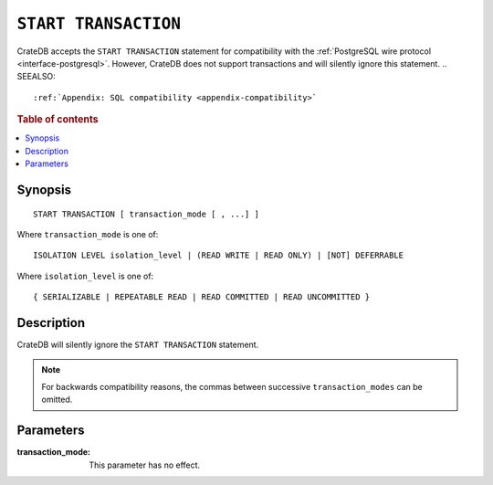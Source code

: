 .. highlight:: psql

.. _sql-start-transaction:

=====================
``START TRANSACTION``
=====================

CrateDB accepts the ``START TRANSACTION`` statement for compatibility with the
:ref:`PostgreSQL wire protocol <interface-postgresql>`. However, CrateDB does
not support transactions and will silently ignore this statement.
.. SEEALSO::

    :ref:`Appendix: SQL compatibility <appendix-compatibility>`

.. rubric:: Table of contents

.. contents::
   :local:


Synopsis
========

::

   START TRANSACTION [ transaction_mode [ , ...] ]

Where ``transaction_mode`` is one of::

   ISOLATION LEVEL isolation_level | (READ WRITE | READ ONLY) | [NOT] DEFERRABLE

Where ``isolation_level`` is one of::

   { SERIALIZABLE | REPEATABLE READ | READ COMMITTED | READ UNCOMMITTED }


Description
===========

CrateDB will silently ignore the ``START TRANSACTION`` statement.

.. NOTE::

  For backwards compatibility reasons, the commas between successive
  ``transaction_modes`` can be omitted.

Parameters
==========

:transaction_mode:
  This parameter has no effect.
